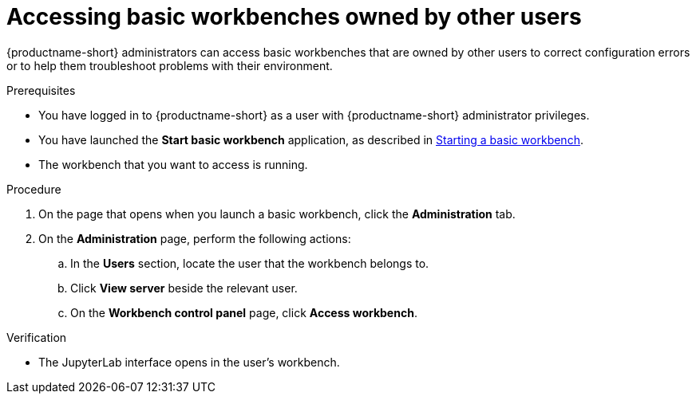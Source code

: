:_module-type: PROCEDURE

[id='accessing-basic-workbenches-owned-by-other-users_{context}']
= Accessing basic workbenches owned by other users

[role='_abstract']
{productname-short} administrators can access basic workbenches that are owned by other users to correct configuration errors or to help them troubleshoot problems with their environment.

.Prerequisites

* You have logged in to {productname-short} as a user with {productname-short} administrator privileges.

ifdef::upstream[]
* You have launched the *Start basic workbench* application, as described in link:{odhdocshome}/working-with-connected-applications/#starting-a-basic-workbench_connected-apps[Starting a basic workbench].
endif::[]

ifndef::upstream[]
* You have launched the *Start basic workbench* application, as described in link:{rhoaidocshome}{default-format-url}/working_with_connected_applications/using_the_jupyter_application/#starting-a-basic-workbench_connected-apps[Starting a basic workbench].
endif::[]

* The workbench that you want to access is running.

.Procedure
. On the page that opens when you launch a basic workbench, click the *Administration* tab.
. On the *Administration* page, perform the following actions:
.. In the *Users* section, locate the user that the workbench belongs to.
.. Click *View server* beside the relevant user.
.. On the *Workbench control panel* page, click *Access workbench*.

.Verification
* The JupyterLab interface opens in the user's workbench.



